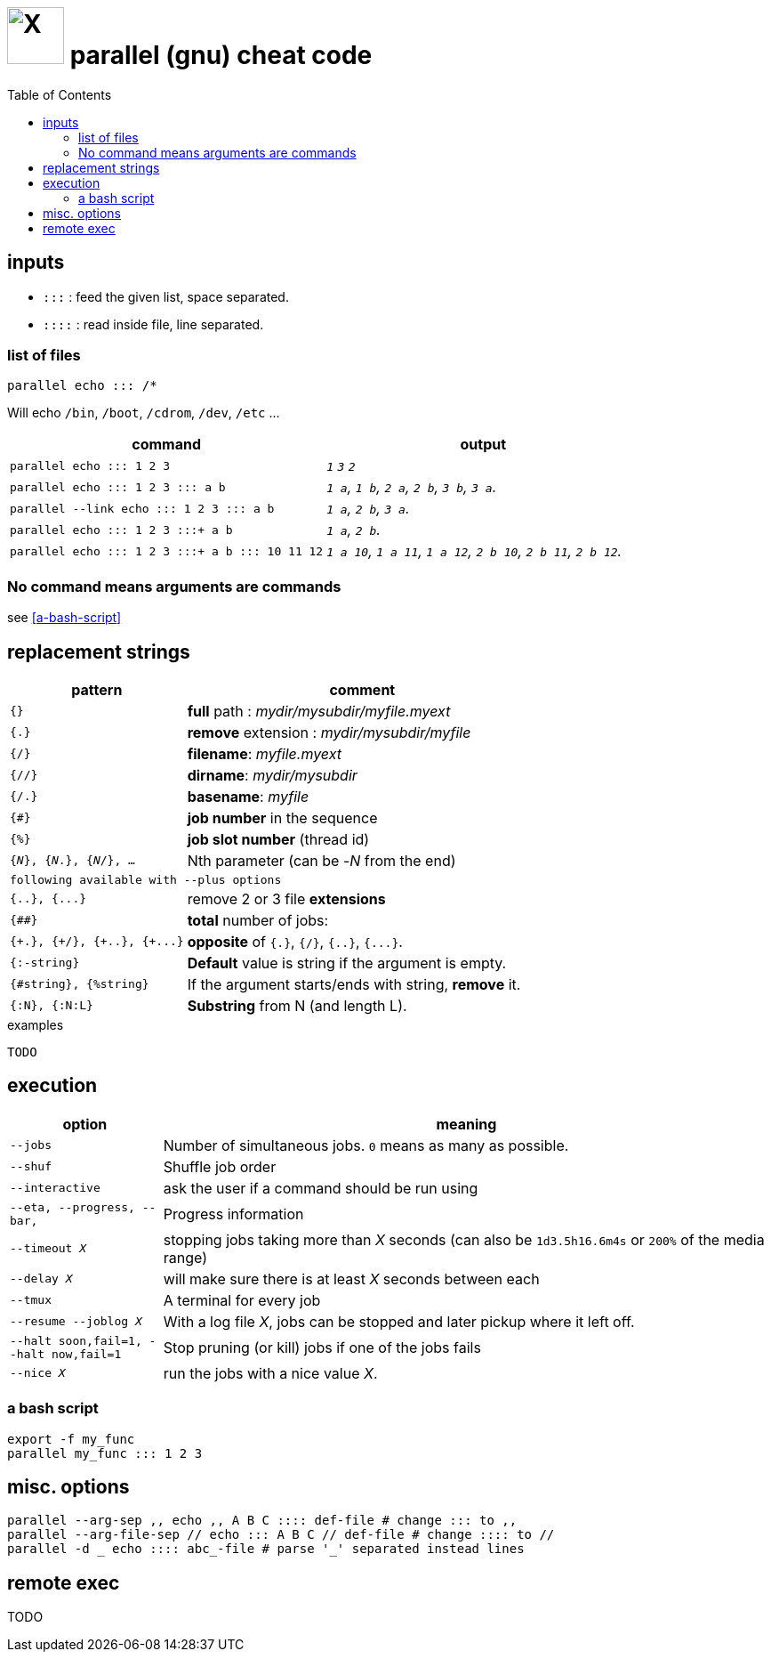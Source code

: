 = image:icon_linux.svg["X", width=64px] parallel (gnu) cheat code
:toc:


== inputs

- `:::` : feed the given list, space separated.
- `::::` : read inside file, line separated.

=== list of files
[source,bash]
----
parallel echo ::: /*
----
Will echo  `/bin`, `/boot`, `/cdrom`, `/dev`, `/etc` ...


[cols="1m,1e"]
|===
| command | output

| parallel echo ::: 1 2 3
| `1` `3` `2`

| parallel echo ::: 1 2 3 ::: a b
| `1 a`, `1 b`, `2 a`, `2 b`, `3 b`, `3 a`.

| parallel --link echo ::: 1 2 3 ::: a b
| `1 a`, `2 b`, `3 a`.

| parallel echo ::: 1 2 3 :::+ a b
| `1 a`, `2 b`.

| parallel echo ::: 1 2 3 :::+ a b ::: 10 11 12
| `1 a 10`, `1 a 11`, `1 a 12`, `2 b 10`, `2 b 11`, `2 b 12`.
|===

=== No command means arguments are commands
see <<a-bash-script>>

== replacement strings

[cols="1m,2"]
|===
| pattern | comment

| {}
| *full* path : __mydir/mysubdir/myfile.myext__

| {.}
| *remove* extension : __mydir/mysubdir/myfile__

| {/}
| *filename*: __myfile.myext__

| {//}
| *dirname*: __mydir/mysubdir__

| {/.}
| *basename*: __myfile__

| {#}
| *job number* in the sequence

| {%}
| *job slot number* (thread id)

| {_N_}, {_N_.}, {_N_/}, ...
| Nth parameter (can be -_N_ from the end)

2+^| following available with `--plus` options

| {..}, {\...}
| remove 2 or 3 file *extensions*

| {##}
| *total* number of jobs:

| {\+.}, {+/}, {\+..}, {+\...}
| *opposite* of `{.}`, `{/}`, `{..}`, `{\...}`.

| {:-string}
| *Default* value is string if the argument is empty.

| {#string}, {%string}
| If the argument starts/ends with string, *remove* it.

| {:N}, {:N:L}
| *Substring* from N (and length L).

|===


.examples
[source,bash]
----
TODO
----

== execution

[cols="1m,4"]
|===
| option | meaning

| --jobs
| Number of simultaneous jobs. `0` means as many as possible.

| --shuf
| Shuffle job order

| --interactive
| ask the user if a command should be run using

| --eta, --progress, --bar,
| Progress information

| --timeout _X_
| stopping jobs taking more than _X_ seconds (can also be `1d3.5h16.6m4s` or `200%` of the media range)

| --delay _X_
| will make sure there is at least _X_ seconds between each

| --tmux
| A terminal for every job

| --resume --joblog _X_
| With a log file _X_, jobs can be stopped and later pickup where it left off.

| --halt soon,fail=1,  --halt now,fail=1
| Stop  pruning (or kill) jobs if one of the jobs fails

| --nice _X_
| run the jobs with a nice value _X_.
|===

=== a bash script
[source,bash]
----
export -f my_func
parallel my_func ::: 1 2 3
----

== misc. options
[source,bash]
----
parallel --arg-sep ,, echo ,, A B C :::: def-file # change ::: to ,,
parallel --arg-file-sep // echo ::: A B C // def-file # change :::: to //
parallel -d _ echo :::: abc_-file # parse '_' separated instead lines
----

== remote exec
TODO